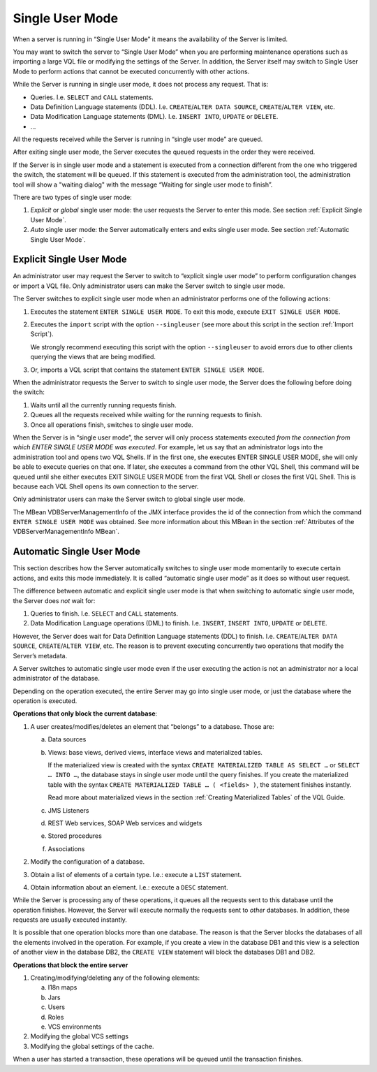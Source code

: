 ================
Single User Mode
================

When a server is running in “Single User Mode” it means the availability
of the Server is limited.

You may want to switch the server to “Single User Mode” when you are performing
maintenance operations such as importing a large VQL file or modifying the settings
of the Server. In addition, the Server itself may switch to Single User Mode
to perform actions that cannot be executed concurrently with other
actions.

While the Server is running in single user mode, it does not process any
request. That is:

-  Queries. I.e. ``SELECT`` and ``CALL`` statements.
-  Data Definition Language statements (DDL). I.e.
   ``CREATE``/``ALTER DATA SOURCE``, ``CREATE``/``ALTER VIEW``, etc.
-  Data Modification Language statements (DML). I.e. ``INSERT INTO``,
   ``UPDATE`` or ``DELETE``.
-  …

All the requests received while the Server is running in “single user
mode” are queued.

After exiting single user mode, the Server executes the queued requests
in the order they were received.

If the Server is in single user mode and a statement is executed from a connection different from the one
who triggered the switch, the statement will be queued. If this statement is executed from the administration tool, the administration tool will show a "waiting dialog" with the message “Waiting
for single user mode to finish”.

There are two types of single user mode:

#. *Explicit* or *global* single user mode: the user requests the Server
   to enter this mode. See section :ref:`Explicit Single User Mode`.
#. *Auto* single user mode: the Server automatically enters and exits
   single user mode. See section :ref:`Automatic Single User Mode`.

Explicit Single User Mode
=========================

An administrator user may request the Server to switch to “explicit single
user mode” to perform configuration changes or import a VQL file. Only
administrator users can make the Server switch to single user mode.

The Server switches to explicit single user mode when an administrator
performs one of the following actions:

#. Executes the statement ``ENTER SINGLE USER MODE``. To exit this mode,
   execute ``EXIT SINGLE USER MODE``.
#. Executes the ``import`` script with the option ``--singleuser`` (see
   more about this script in the section :ref:`Import Script`).
   
   We strongly recommend executing this script with the option ``--singleuser`` to avoid errors due to other clients querying the views that are being modified.
   
#. Or, imports a VQL script that contains the statement
   ``ENTER SINGLE USER MODE``.

When the administrator requests the Server to switch to single user
mode, the Server does the following before doing the switch:

#. Waits until all the currently running requests finish.
#. Queues all the requests received while waiting for the running
   requests to finish.
#. Once all operations finish, switches to single user mode.

When the Server is in “single user mode”, the server will only process statements executed *from the connection from which ENTER SINGLE USER MODE was executed*. For example, let us say that an administrator logs into the administration tool and opens two VQL Shells. If in the first one, she executes ENTER SINGLE USER MODE, she will only be able to execute queries on that one. If later, she executes a command from the other VQL Shell, this command will be queued until she either executes EXIT SINGLE USER MODE from the first VQL Shell or closes the first VQL Shell. This is because each VQL Shell opens its own connection to the server.

Only administrator users can make the Server switch to global single user mode.

The MBean VDBServerManagementInfo of the JMX interface provides the id
of the connection from which the command ``ENTER SINGLE USER MODE`` was
obtained. See more information about this MBean in the section
:ref:`Attributes of the VDBServerManagementInfo MBean`.

Automatic Single User Mode
==========================

This section describes how the Server automatically switches to single
user mode momentarily to execute certain actions, and exits this mode
immediately. It is called “automatic single user mode” as it does so
without user request.

The difference between automatic and explicit single user mode is that
when switching to automatic single user mode, the Server does *not* wait
for:

#. Queries to finish. I.e. ``SELECT`` and ``CALL`` statements.
#. Data Modification Language operations (DML) to finish. I.e.
   ``INSERT``, ``INSERT INTO``, ``UPDATE`` or ``DELETE``.

However, the Server does wait for Data Definition Language statements
(DDL) to finish. I.e. ``CREATE``/``ALTER DATA SOURCE``,
``CREATE``/``ALTER VIEW``, etc. The reason is to prevent executing
concurrently two operations that modify the Server’s metadata.

A Server switches to automatic single user mode even if the user
executing the action is not an administrator nor a local administrator
of the database.

Depending on the operation executed, the entire Server may go into
single user mode, or just the database where the operation is executed.

**Operations that only block the current database**:

#. A user creates/modifies/deletes an element that “belongs” to a database.
   Those are:

   a. Data sources
   b. Views: base views, derived views, interface views and materialized
      tables.
      
      If the materialized view is created with the syntax ``CREATE MATERIALIZED TABLE AS SELECT …`` or 
      ``SELECT … INTO …``, the database stays in single user mode until the query finishes. 
      If you create the materialized table with the syntax ``CREATE MATERIALIZED TABLE … ( <fields> )``,
      the statement finishes instantly.
      
      Read more about materialized views in the section :ref:`Creating Materialized Tables`
      of the VQL Guide.
      
      
   c. JMS Listeners
   d. REST Web services, SOAP Web services and widgets
   e. Stored procedures
   f. Associations


#. Modify the configuration of a database.


#. Obtain a list of elements of a certain type. I.e.: execute a ``LIST``
   statement.


#. Obtain information about an element. I.e.: execute a ``DESC`` statement.


While the Server is processing any of these operations, it queues all
the requests sent to this database until the operation finishes.
However, the Server will execute normally the requests sent to *other*
databases. In addition, these requests are usually executed instantly.

It is possible that one operation blocks more than one database. The
reason is that the Server blocks the databases of all the elements
involved in the operation. For example, if you create a view in the
database DB1 and this view is a selection of another view in the
database DB2, the ``CREATE VIEW`` statement will block the databases DB1
and DB2.

**Operations that block the entire server**


1. Creating/modifying/deleting any of the following elements:

   a. I18n maps
   b. Jars
   c. Users
   d. Roles
   e. VCS environments


#. Modifying the global VCS settings


#. Modifying the global settings of the cache.


When a user has started a transaction, these operations will be queued
until the transaction finishes.
